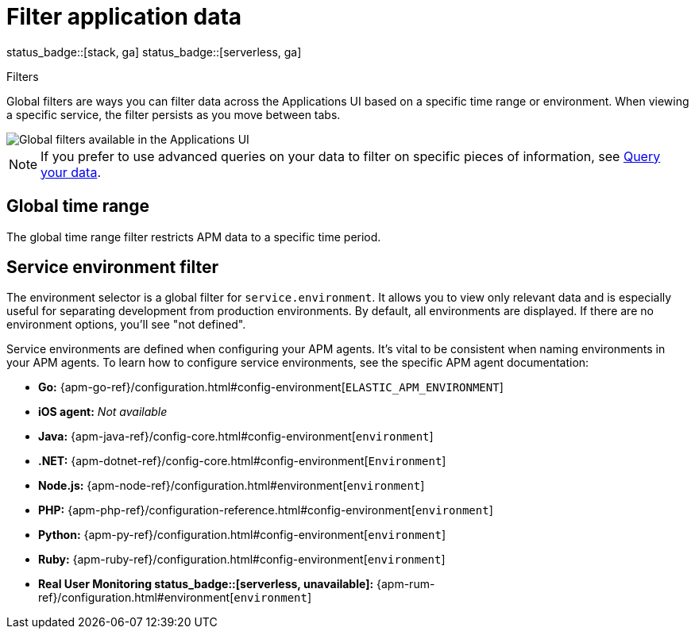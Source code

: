 [[apm-filters]]
= Filter application data

status_badge::[stack, ga]
status_badge::[serverless, ga]
pass:[<span class="availability-note"></span>]

++++
<titleabbrev>Filters</titleabbrev>
++++

Global filters are ways you can filter data across the Applications UI based on a specific
time range or environment. When viewing a specific service, the filter persists
as you move between tabs.

[role="screenshot"]
image::./images/global-filters.png[Global filters available in the Applications UI]

[NOTE]
=====
If you prefer to use advanced queries on your data to filter on specific pieces
of information, see <<apm-advanced-queries,Query your data>>.
=====

[discrete]
[[global-time-range]]
== Global time range

The global time range filter restricts APM data to a specific time period.

[discrete]
[[environment-selector]]
== Service environment filter

The environment selector is a global filter for `service.environment`.
It allows you to view only relevant data and is especially useful for separating development from production environments.
By default, all environments are displayed. If there are no environment options, you'll see "not defined".

Service environments are defined when configuring your APM agents.
It's vital to be consistent when naming environments in your APM agents.
To learn how to configure service environments, see the specific APM agent documentation:

* *Go:* {apm-go-ref}/configuration.html#config-environment[`ELASTIC_APM_ENVIRONMENT`]
* *iOS agent:* _Not available_
* *Java:* {apm-java-ref}/config-core.html#config-environment[`environment`]
* *.NET:* {apm-dotnet-ref}/config-core.html#config-environment[`Environment`]
* *Node.js:* {apm-node-ref}/configuration.html#environment[`environment`]
* *PHP:* {apm-php-ref}/configuration-reference.html#config-environment[`environment`]
* *Python:* {apm-py-ref}/configuration.html#config-environment[`environment`]
* *Ruby:* {apm-ruby-ref}/configuration.html#config-environment[`environment`]
* *Real User Monitoring status_badge::[serverless, unavailable]:* {apm-rum-ref}/configuration.html#environment[`environment`]
